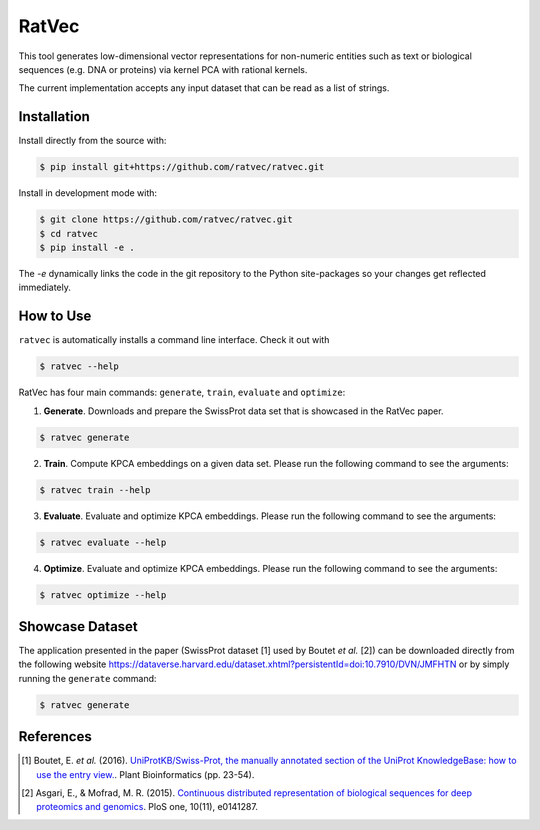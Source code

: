 RatVec
======
This tool generates low-dimensional vector representations for non-numeric entities such as text or biological sequences (e.g. DNA or proteins) via kernel PCA with rational kernels. 

The current implementation accepts any input dataset that can be read as a list of strings.

Installation
------------
Install directly from the source with:

.. code-block:: bash

   $ pip install git+https://github.com/ratvec/ratvec.git

Install in development mode with:

.. code-block:: bash

   $ git clone https://github.com/ratvec/ratvec.git
   $ cd ratvec
   $ pip install -e .

The `-e` dynamically links the code in the git repository to the Python site-packages so your changes get
reflected immediately.

How to Use
----------

``ratvec`` is automatically installs a command line interface. Check it out with

.. code-block:: bash

   $ ratvec --help

RatVec has four main commands: ``generate``, ``train``, ``evaluate`` and ``optimize``:

1. **Generate**. Downloads and prepare the SwissProt data set that is showcased in the RatVec paper.

.. code-block:: bash

   $ ratvec generate

2. **Train**. Compute KPCA embeddings on a given data set. Please run the following command to see the arguments:

.. code-block:: bash

   $ ratvec train --help


3. **Evaluate**. Evaluate and optimize KPCA embeddings. Please run the following command to see the arguments:

.. code-block:: bash

   $ ratvec evaluate --help


4. **Optimize**. Evaluate and optimize KPCA embeddings. Please run the following command to see the arguments:

.. code-block:: bash

   $ ratvec optimize --help


Showcase Dataset
----------------

The application presented in the paper (SwissProt dataset [1] used by Boutet *et al.* [2]) can be downloaded directly from
the following website https://dataverse.harvard.edu/dataset.xhtml?persistentId=doi:10.7910/DVN/JMFHTN or by simply
running the ``generate`` command:

.. code-block:: bash

   $ ratvec generate

References
----------

.. [1] Boutet, E. *et al.* (2016). `UniProtKB/Swiss-Prot, the manually annotated section of the UniProt KnowledgeBase:
   how to use the entry view. <https://doi.org/10.1007/978-1-4939-3167-5_2>`_. Plant Bioinformatics (pp. 23-54).

.. [2] Asgari, E., & Mofrad, M. R. (2015). `Continuous distributed representation of biological sequences for deep
   proteomics and genomics <https://doi.org/10.1371/journal.pone.0141287>`_. PloS one, 10(11), e0141287.
